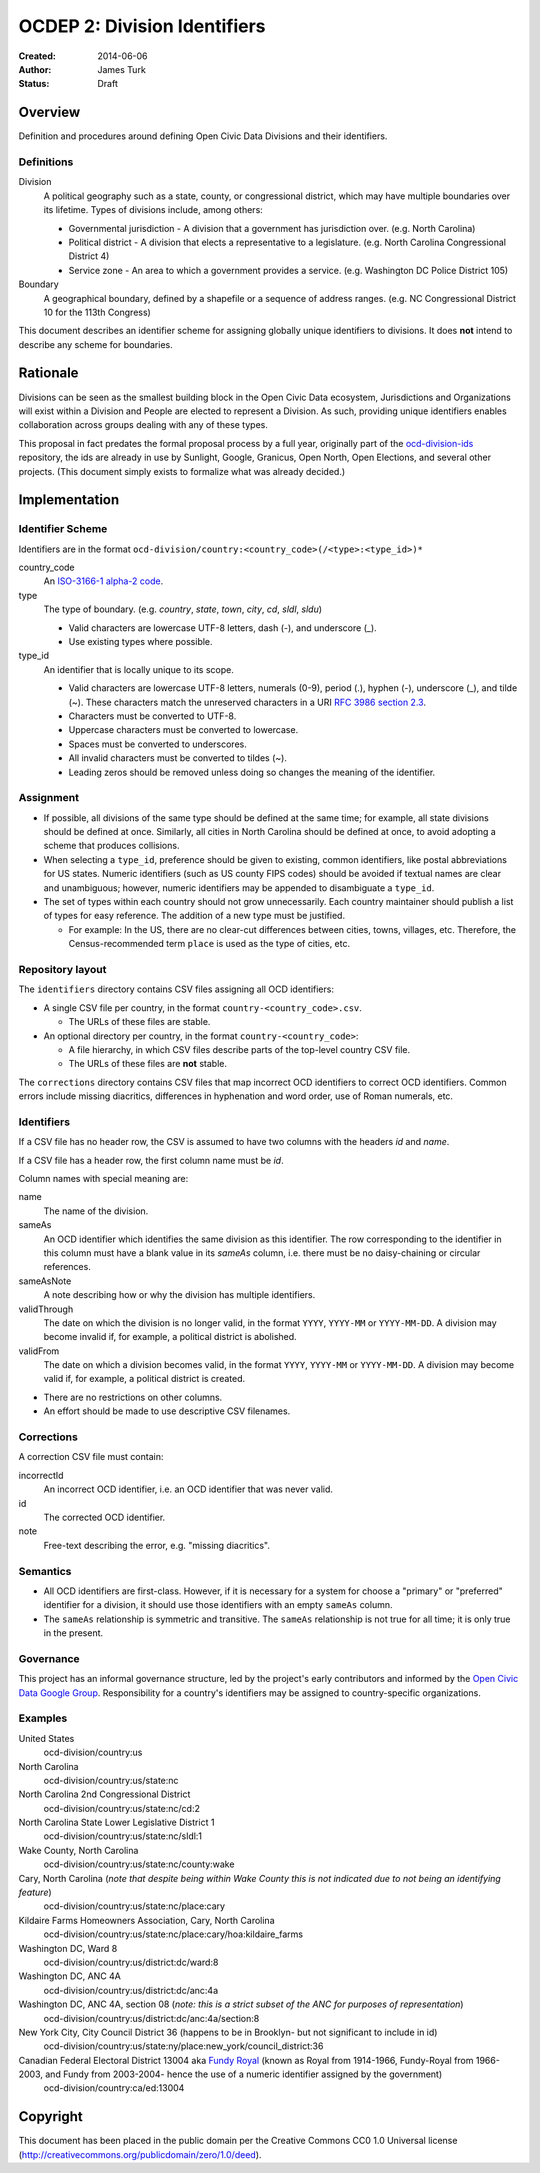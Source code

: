 =============================
OCDEP 2: Division Identifiers
=============================

:Created: 2014-06-06
:Author: James Turk
:Status: Draft

Overview
========

Definition and procedures around defining Open Civic Data Divisions and their identifiers.

Definitions
-----------

Division
    A political geography such as a state, county, or congressional district, which may have multiple boundaries over its lifetime. 
    Types of divisions include, among others:

    * Governmental jurisdiction - A division that a government has jurisdiction over.  (e.g. North Carolina)
    * Political district - A division that elects a representative to a legislature.  (e.g. North Carolina Congressional District 4)
    * Service zone - An area to which a government provides a service.  (e.g. Washington DC Police District 105)
Boundary
    A geographical boundary, defined by a shapefile or a sequence of address ranges.  (e.g. NC Congressional District 10 for the 113th Congress)

This document describes an identifier scheme for assigning globally unique identifiers to divisions.  It does **not** intend to describe any scheme for boundaries.


Rationale
=========

Divisions can be seen as the smallest building block in the Open Civic Data ecosystem, Jurisdictions and Organizations will exist within a Division and People are elected to represent a Division.  As such, providing unique identifiers enables collaboration across groups dealing with any of these types.

This proposal in fact predates the formal proposal process by a full year, originally part of the `ocd-division-ids <https://github.com/opencivicdata/ocd-division-ids>`_ repository, the ids are already in use by Sunlight, Google, Granicus, Open North, Open Elections, and several other projects. (This document simply exists to formalize what was already decided.)


Implementation
==============


Identifier Scheme
-----------------

Identifiers are in the format ``ocd-division/country:<country_code>(/<type>:<type_id>)*``

country_code
    An `ISO-3166-1 alpha-2 code <http://en.wikipedia.org/wiki/ISO_3166-1_alpha-2>`_.

type
    The type of boundary.  (e.g. `country`, `state`, `town`, `city`, `cd`, `sldl`, `sldu`)

    * Valid characters are lowercase UTF-8 letters, dash (-), and underscore (\_).
    * Use existing types where possible.

type_id
    An identifier that is locally unique to its scope.

    * Valid characters are lowercase UTF-8 letters, numerals (0-9), period (.), hyphen (-), underscore (\_), and tilde (~).  These characters match the unreserved characters in a URI `RFC 3986 section 2.3 <http://www.rfc-editor.org/rfc/rfc3986.txt>`_.
    * Characters must be converted to UTF-8.
    * Uppercase characters must be converted to lowercase.
    * Spaces must be converted to underscores.
    * All invalid characters must be converted to tildes (~).
    * Leading zeros should be removed unless doing so changes the meaning of the identifier.

Assignment
----------

* If possible, all divisions of the same type should be defined at the same time; for example, all state divisions should be defined at once.  Similarly, all cities in North Carolina should be defined at once, to avoid adopting a scheme that produces collisions.
* When selecting a ``type_id``, preference should be given to existing, common identifiers, like postal abbreviations for US states.  Numeric identifiers (such as US county FIPS codes) should be avoided if textual names are clear and unambiguous; however, numeric identifiers may be appended to disambiguate a ``type_id``.
* The set of types within each country should not grow unnecessarily.  Each country maintainer should publish a list of types for easy reference.  The addition of a new type must be justified.

  * For example: In the US, there are no clear-cut differences between cities, towns, villages, etc. Therefore, the Census-recommended term ``place`` is used as the type of cities, etc.
    

Repository layout
-----------------

The ``identifiers`` directory contains CSV files assigning all OCD identifiers:

* A single CSV file per country, in the format ``country-<country_code>.csv``.

  * The URLs of these files are stable.

* An optional directory per country, in the format ``country-<country_code>``:

  * A file hierarchy, in which CSV files describe parts of the top-level country CSV file.
  * The URLs of these files are **not** stable.


The ``corrections`` directory contains CSV files that map incorrect OCD identifiers to correct OCD identifiers.  Common errors include missing diacritics, differences in hyphenation and word order, use of Roman numerals, etc.

Identifiers
-----------

If a CSV file has no header row, the CSV is assumed to have two columns with the headers `id` and `name`.

If a CSV file has a header row, the first column name must be `id`.

Column names with special meaning are:

name
    The name of the division.

sameAs
    An OCD identifier which identifies the same division as this identifier.  The row corresponding to the identifier in this column must have a blank value in its `sameAs` column, i.e. there must be no daisy-chaining or circular references.

sameAsNote
    A note describing how or why the division has multiple identifiers.

validThrough
    The date on which the division is no longer valid, in the format ``YYYY``, ``YYYY-MM`` or ``YYYY-MM-DD``.  A division may become invalid if, for example, a political district is abolished.

validFrom
    The date on which a division becomes valid, in the format ``YYYY``, ``YYYY-MM`` or ``YYYY-MM-DD``.  A division may become valid if, for example, a political district is created.

* There are no restrictions on other columns.
* An effort should be made to use descriptive CSV filenames.

Corrections
-----------

A correction CSV file must contain:

incorrectId
    An incorrect OCD identifier, i.e. an OCD identifier that was never valid.
id
    The corrected OCD identifier.
note
    Free-text describing the error, e.g. "missing diacritics".

Semantics
---------

* All OCD identifiers are first-class.  However, if it is necessary for a system for choose a "primary" or "preferred" identifier for a division, it should use those identifiers with an empty ``sameAs`` column.
* The ``sameAs`` relationship is symmetric and transitive.  The ``sameAs`` relationship is not true for all time; it is only true in the present.

Governance
----------

This project has an informal governance structure, led by the project's early contributors and informed by the `Open Civic Data Google Group <https://groups.google.com/forum/#!forum/open-civic-data>`_.  Responsibility for a country's identifiers may be assigned to country-specific organizations.

Examples
--------

United States
    ocd-division/country:us
North Carolina
    ocd-division/country:us/state:nc
North Carolina 2nd Congressional District
    ocd-division/country:us/state:nc/cd:2
North Carolina State Lower Legislative District 1
    ocd-division/country:us/state:nc/sldl:1
Wake County, North Carolina
    ocd-division/country:us/state:nc/county:wake
Cary, North Carolina  (*note that despite being within Wake County this is not indicated due to not being an identifying feature*)
    ocd-division/country:us/state:nc/place:cary
Kildaire Farms Homeowners Association, Cary, North Carolina
    ocd-division/country:us/state:nc/place:cary/hoa:kildaire_farms
Washington DC, Ward 8
    ocd-division/country:us/district:dc/ward:8
Washington DC, ANC 4A
    ocd-division/country:us/district:dc/anc:4a
Washington DC, ANC 4A, section 08  (*note: this is a strict subset of the ANC for purposes of representation*)
    ocd-division/country:us/district:dc/anc:4a/section:8
New York City, City Council District 36 (happens to be in Brooklyn- but not significant to include in id)
    ocd-division/country:us/state:ny/place:new_york/council_district:36
Canadian Federal Electoral District 13004 aka `Fundy Royal <http://en.wikipedia.org/wiki/Fundy_Royal>`_ (known as Royal from 1914-1966, Fundy-Royal from 1966-2003, and Fundy from 2003-2004- hence the use of a numeric identifier assigned by the government)
    ocd-division/country:ca/ed:13004


Copyright
=========

This document has been placed in the public domain per the Creative Commons
CC0 1.0 Universal license (http://creativecommons.org/publicdomain/zero/1.0/deed).
